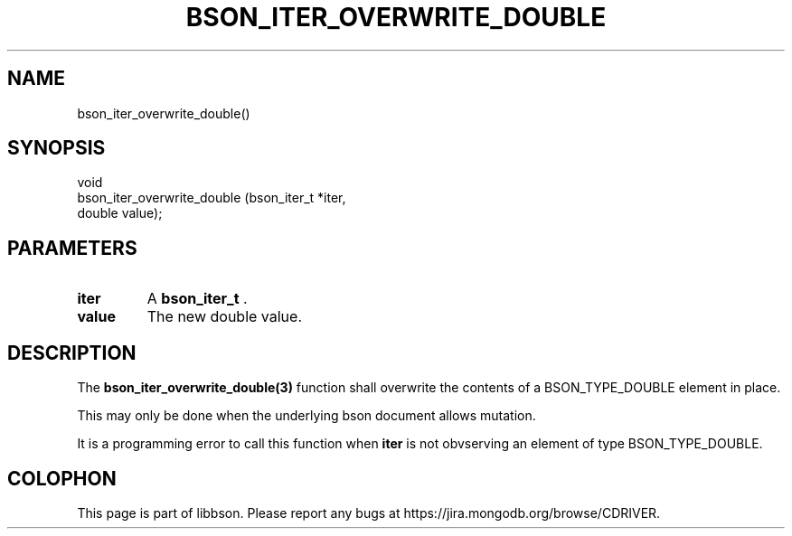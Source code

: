 .\" This manpage is Copyright (C) 2014 MongoDB, Inc.
.\" 
.\" Permission is granted to copy, distribute and/or modify this document
.\" under the terms of the GNU Free Documentation License, Version 1.3
.\" or any later version published by the Free Software Foundation;
.\" with no Invariant Sections, no Front-Cover Texts, and no Back-Cover Texts.
.\" A copy of the license is included in the section entitled "GNU
.\" Free Documentation License".
.\" 
.TH "BSON_ITER_OVERWRITE_DOUBLE" "3" "2014-05-29" "libbson"
.SH NAME
bson_iter_overwrite_double()
.SH "SYNOPSIS"

.nf
.nf
void
bson_iter_overwrite_double (bson_iter_t *iter,
                            double       value);
.fi
.fi

.SH "PARAMETERS"

.TP
.B iter
A
.BR bson_iter_t
\&.
.LP
.TP
.B value
The new double value.
.LP

.SH "DESCRIPTION"

The
.BR bson_iter_overwrite_double(3)
function shall overwrite the contents of a BSON_TYPE_DOUBLE element in place.

This may only be done when the underlying bson document allows mutation.

It is a programming error to call this function when
.B iter
is not obvserving an element of type BSON_TYPE_DOUBLE.


.BR
.SH COLOPHON
This page is part of libbson.
Please report any bugs at
\%https://jira.mongodb.org/browse/CDRIVER.